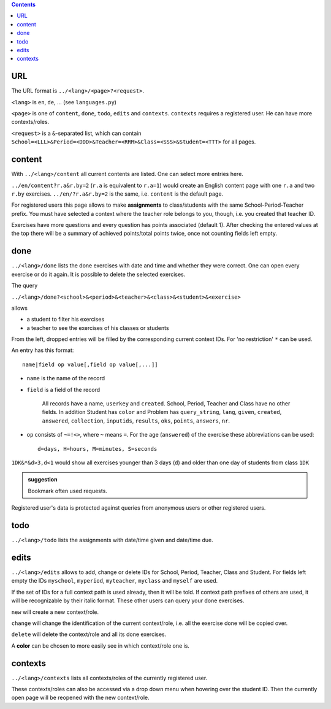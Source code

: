 .. raw:: html

    %path = "queries"
    %kind = kinda["meta"]
    %level = 0
    <!-- html -->

.. role:: asis(raw)
    :format: html latex

.. contents::

URL
...

The URL format is ``../<lang>/<page>?<request>``.

``<lang>`` is ``en``, ``de``, ...  (see ``languages.py``)

``<page>`` is one of ``content``, ``done``, ``todo``, ``edits`` and ``contexts``.
``contexts`` requires a registered user. He can have more contexts/roles.

``<request>`` is a ``&``-separated list, which can contain 
``School=<LLL>&Period=<DDD>&Teacher=<RRR>&Class=<SSS>&Student=<TTT>``
for all pages.

content
.......

With ``../<lang>/content`` all current contents are listed. One can select more entries here.

``../en/content?r.a&r.by=2`` (``r.a`` is equivalent to ``r.a=1``) would create
an English content page with one ``r.a`` and two ``r.by`` exercises.
``../en/?r.a&r.by=2`` is the same, i.e. ``content`` is the default page.

For registered users this page allows to make **assignments** to class/students with the same
School-Period-Teacher prefix. You must have selected a context where the teacher role
belongs to you, though, i.e. you created that teacher ID.

Exercises have more questions and every question has points associated (default 1). 
After checking the entered values at the top there will be a summary of achieved
points/total points twice, once not counting fields left empty.

done
....

``../<lang>/done`` lists the done exercises with date and time and whether they were correct.
One can open every exercise or do it again. It is possible to delete the selected exercises.

The query

``../<lang>/done?<school>&<period>&<teacher>&<class>&<student>&<exercise>`` 

allows 

- a student to filter his exercises
- a teacher to see the exercises of his classes or students

From the left, dropped entries will be filled by the corresponding current context IDs.
For 'no restriction' ``*`` can be used. 

An entry has this format::

    name|field op value[,field op value[,...]]

- ``name`` is the name of the record
- ``field`` is a field of the record

    All records have a name, ``userkey`` and ``created``. School, Period,
    Teacher and Class have no other fields.  In addition Student has ``color``
    and Problem has ``query_string``, ``lang``, ``given``, ``created``,
    ``answered``, ``collection``, ``inputids``, ``results``, ``oks``,
    ``points``, ``answers``, ``nr``.

- ``op`` consists of ``~=!<>``, where ``~`` means ``=``.
  For the age (``answered``) of the exercise these abbreviations can be used::

    d=days, H=hours, M=minutes, S=seconds

``1DK&*&d>3,d<1`` would show all exercises younger than 3 days (``d``) and
older than one day of students from class ``1DK`` 

.. admonition:: suggestion

    Bookmark often used requests.

Registered user's data is protected against queries from anonymous users or other registered users.

todo
....

``../<lang>/todo`` lists the assignments with date/time given and date/time due.

edits
.....

``../<lang>/edits`` allows to add, change or delete IDs for 
School, Period, Teacher, Class and Student.
For fields left empty the IDs ``myschool``, ``myperiod``, ``myteacher``,
``myclass`` and ``myself`` are used.

If the set of IDs for a full context path is used already, then it will be told.
If context path prefixes of others are used, it will be recognizable by their italic format.
These other users can query your done exercises. 

``new`` will create a new context/role.

``change`` will change the identification of the current context/role, i.e. all the exercise done will be copied over.

``delete`` will delete the context/role and all its done exercises.

A **color** can be chosen to more easily see in which context/role one is.

contexts
........

``../<lang>/contexts`` lists all contexts/roles of the currently registered user.

These contexts/roles can also be accessed via a drop down menu when hovering over the student ID.
Then the currently open page will be reopened with the new context/role.

